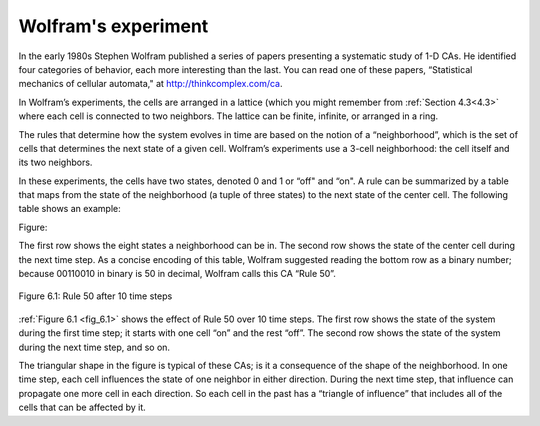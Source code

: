 Wolfram's experiment
--------------------

.. _6.2:

In the early 1980s Stephen Wolfram published a series of papers presenting a systematic study of 1-D CAs. He identified four categories of behavior, each more interesting than the last. You can read one of these papers, “Statistical mechanics of cellular automata," at http://thinkcomplex.com/ca.

In Wolfram’s experiments, the cells are arranged in a lattice (which you might remember from :ref:`Section 4.3<4.3>` where each cell is connected to two neighbors. The lattice can be finite, infinite, or arranged in a ring.

The rules that determine how the system evolves in time are based on the notion of a “neighborhood”, which is the set of cells that determines the next state of a given cell. Wolfram’s experiments use a 3-cell neighborhood: the cell itself and its two neighbors.

In these experiments, the cells have two states, denoted 0 and 1 or “off" and “on". A rule can be summarized by a table that maps from the state of the neighborhood (a tuple of three states) to the next state of the center cell. The following table shows an example:

Figure:

.. _fig_6.1:

The first row shows the eight states a neighborhood can be in. The second row shows the state of the center cell during the next time step. As a concise encoding of this table, Wolfram suggested reading the bottom row as a binary number; because 00110010 in binary is 50 in decimal, Wolfram calls this CA “Rule 50”.

.. _fig_cpp_reference:

.. figure:: Figures/thinkcomplexity2016.png
   :align: center
   :alt: "Figure 6.1: Rule 50 after 10 time steps"

   Figure 6.1: Rule 50 after 10 time steps

:ref:`Figure 6.1 <fig_6.1>` shows the effect of Rule 50 over 10 time steps. The first row shows the state of the system during the first time step; it starts with one cell “on” and the rest “off”. The second row shows the state of the system during the next time step, and so on.

The triangular shape in the figure is typical of these CAs; is it a consequence of the shape of the neighborhood. In one time step, each cell influences the state of one neighbor in either direction. During the next time step, that influence can propagate one more cell in each direction. So each cell in the past has a “triangle of influence” that includes all of the cells that can be affected by it.